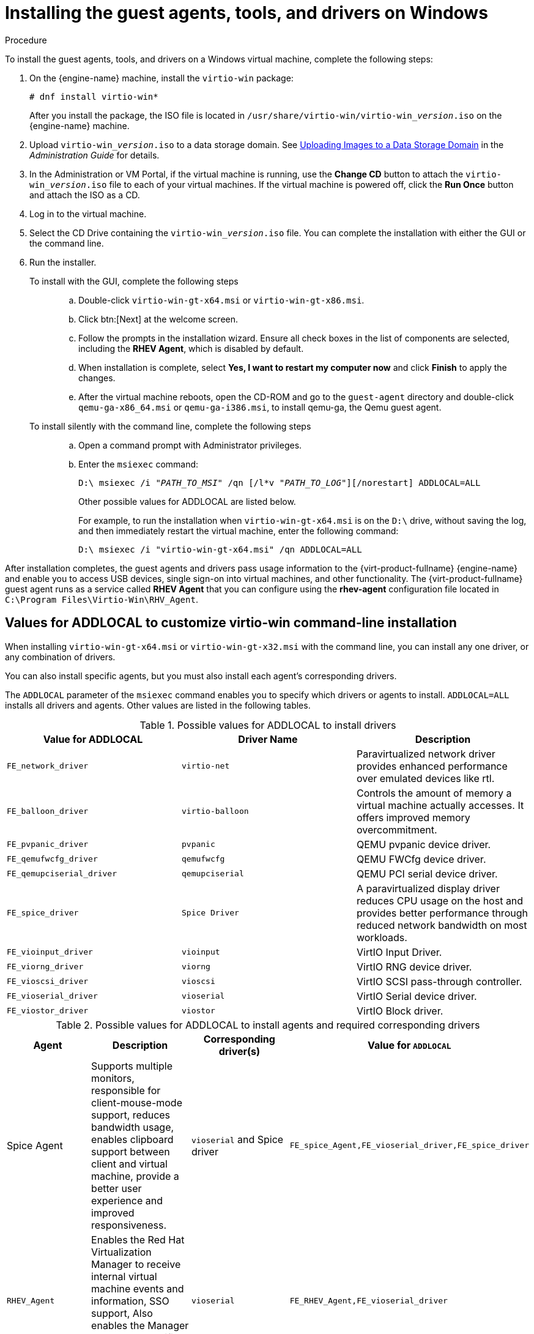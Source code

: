 [[Installing_the_Guest_Agents_and_Drivers_on_Windows]]
= Installing the guest agents, tools, and drivers on Windows

.Procedure

To install the guest agents, tools, and drivers on a Windows virtual machine, complete the following steps:

. On the {engine-name} machine, install the `virtio-win` package:
+
[options="nowrap" subs="normal"]
----
# dnf install virtio-win*
----
+
After you install the package, the ISO file is located in [filename]`/usr/share/virtio-win/virtio-win___version__.iso` on the {engine-name} machine.

. Upload [filename]`virtio-win___version__.iso` to a data storage domain. See link:{URL_virt_product_docs}{URL_format}administration_guide/index#Uploading_Images_to_a_Data_Storage_Domain_storage_tasks[Uploading Images to a Data Storage Domain] in the __Administration Guide__ for details.

. In the Administration or VM Portal, if the virtual machine is running, use the *Change CD* button to attach the [filename]`virtio-win___version__.iso` file to each of your virtual machines. If the virtual machine is powered off, click the *Run Once* button and attach the ISO as a CD.

. Log in to the virtual machine.

. Select the CD Drive containing the [filename]`virtio-win___version__.iso` file. You can complete the installation with either the GUI or the command line.

. Run the installer.
  To install with the GUI, complete the following steps:::
  .. Double-click `virtio-win-gt-x64.msi` or `virtio-win-gt-x86.msi`.
  .. Click btn:[Next] at the welcome screen.
  .. Follow the prompts in the installation wizard. Ensure all check boxes in the list of components are selected, including the *RHEV Agent*, which is disabled by default.
  .. When installation is complete, select *Yes, I want to restart my computer now* and click *Finish* to apply the changes.
  .. After the virtual machine reboots, open the CD-ROM and go to the [filename]`guest-agent` directory and double-click [filename]`qemu-ga-x86_64.msi` or [filename]`qemu-ga-i386.msi`, to install qemu-ga, the Qemu guest agent.

  To install silently with the command line, complete the following steps:::
  .. Open a command prompt with Administrator privileges.
  .. Enter the [cmd]`msiexec` command:
+
[options="nowrap" subs="normal"]
----
D:\ msiexec /i "_PATH_TO_MSI_" /qn [/l*v "_PATH_TO_LOG_"][/norestart] ADDLOCAL=ALL
----
+
Other possible values for ADDLOCAL are listed below.
+
For example, to run the installation when `virtio-win-gt-x64.msi` is on the `D:\` drive, without saving the log, and then immediately restart the virtual machine, enter the following command:
+
[options="nowrap" subs="normal"]
----
D:\ msiexec /i "virtio-win-gt-x64.msi" /qn ADDLOCAL=ALL
----

After installation completes, the guest agents and drivers pass usage information to the {virt-product-fullname} {engine-name} and enable you to access USB devices, single sign-on into virtual machines, and other functionality.
The {virt-product-fullname} guest agent runs as a service called *RHEV Agent* that you can configure using the *rhev-agent* configuration file located in [filename]`C:\Program Files\Virtio-Win\RHV_Agent`.

== Values for ADDLOCAL to customize virtio-win command-line installation

When installing [filename]`virtio-win-gt-x64.msi` or [filename]`virtio-win-gt-x32.msi` with the command line, you can install any one driver, or any combination of drivers.

You can also install specific agents, but you must also install each agent's corresponding drivers.

The `ADDLOCAL` parameter of the [cmd]`msiexec` command enables you to specify which drivers or agents to install. `ADDLOCAL=ALL` installs all drivers and agents. Other values are listed in the following tables.

.Possible values for ADDLOCAL to install drivers
[options="header"]
|====
|Value for ADDLOCAL|Driver Name|Description
|`FE_network_driver`|`virtio-net` |Paravirtualized network driver provides enhanced performance over emulated devices like rtl.
|`FE_balloon_driver`|`virtio-balloon` | Controls the amount of memory a virtual machine actually accesses. It offers improved memory overcommitment.
|`FE_pvpanic_driver`|`pvpanic`|QEMU pvpanic device driver.
|`FE_qemufwcfg_driver`|`qemufwcfg` | QEMU FWCfg device driver.
|`FE_qemupciserial_driver`|`qemupciserial`| QEMU PCI serial device driver.
|`FE_spice_driver`|`Spice Driver` | A paravirtualized display driver reduces CPU usage on the host and provides better performance through reduced network bandwidth on most workloads.
|`FE_vioinput_driver`|`vioinput` | VirtIO Input Driver.
|`FE_viorng_driver`|`viorng` | VirtIO RNG device driver.
|`FE_vioscsi_driver`|`vioscsi` | VirtIO SCSI pass-through controller.
|`FE_vioserial_driver`|`vioserial` | VirtIO Serial device driver.
|`FE_viostor_driver`|`viostor` | VirtIO Block driver.
|====

.Possible values for ADDLOCAL to install agents and required corresponding drivers
[options="header"]
|====
|Agent | Description |Corresponding driver(s) | Value for `ADDLOCAL`
|Spice Agent|Supports multiple monitors, responsible for client-mouse-mode support, reduces bandwidth usage, enables clipboard support between client and virtual machine, provide a better user experience and improved responsiveness.| `vioserial` and Spice driver | `FE_spice_Agent,FE_vioserial_driver,FE_spice_driver`
|`RHEV_Agent`| Enables the Red Hat Virtualization Manager to receive internal virtual machine events and information, SSO support, Also enables the Manager to execute specific commands on a virtual machine. | `vioserial` |`FE_RHEV_Agent,FE_vioserial_driver`
|====

.Examples

The following command installs only the VirtIO SCSI pass-through controller, the VirtIO Serial device driver, and the VirtIO Block driver:

[options="nowrap" subs="normal"]
----
D:\ msiexec /i "virtio-win-gt-x64.msi" /qn ADDLOCAL=`FE_vioscsi_driver,FE_vioserial_driver,FE_viostor_driver
----

The following command installs only the Spice Agent and its required corresponding drivers:

[options="nowrap" subs="normal"]
----
D:\ msiexec /i "virtio-win-gt-x64.msi" /qn ADDLOCAL = FE_spice_Agent,FE_vioserial_driver,FE_spice_driver
----

.Additional resources

* xref:Updating_Win_Guest_Drivers_with_Windows_Updates[]
* xref:Updating_the_Guest_Agents_and_Drivers_on_Windows[]

The Microsoft Developer website:

* link:https://docs.microsoft.com/en-us/windows/win32/msi/windows-installer-portal[Windows Installer]
* link:https://docs.microsoft.com/en-us/windows/win32/msi/command-line-options[Command-Line Options] for the Windows installer
* link:https://docs.microsoft.com/en-us/windows/win32/msi/property-reference[Property Reference] for the Windows installer
